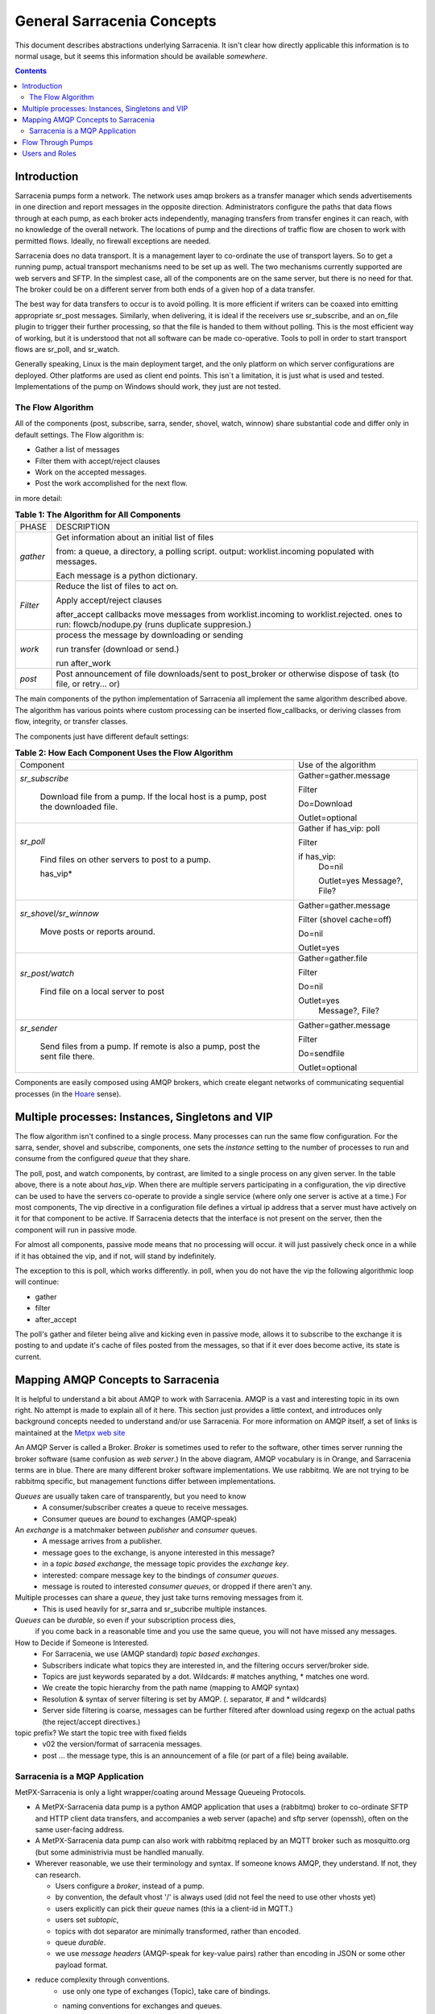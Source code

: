 =============================
 General Sarracenia Concepts
=============================

This document describes abstractions underlying Sarracenia. 
It isn't clear how directly applicable this information is to normal usage, 
but it seems this information should be available *somewhere*.

.. contents::

Introduction
------------

Sarracenia pumps form a network. The network uses amqp brokers as a transfer
manager which sends advertisements in one direction and report messages in the
opposite direction. Administrators configure the paths that data flows through
at each pump, as each broker acts independently, managing transfers from
transfer engines it can reach, with no knowledge of the overall network. The
locations of pump and the directions of traffic flow are chosen to work with
permitted flows. Ideally, no firewall exceptions are needed.

Sarracenia does no data transport. It is a management layer to co-ordinate
the use of transport layers. So to get a running pump, actual transport mechanisms
need to be set up as well. The two mechanisms currently supported are web
servers and SFTP. In the simplest case, all of the components are on the
same server, but there is no need for that. The broker could be on a
different server from both ends of a given hop of a data transfer.

The best way for data transfers to occur is to avoid polling. It is more
efficient if writers can be coaxed into emitting appropriate sr_post messages.
Similarly, when delivering, it is ideal if the receivers use sr_subscribe, and
an on_file plugin to trigger their further processing, so that the file is 
handed to them without polling. This is the most efficient way of working, but
it is understood that not all software can be made co-operative. Tools to poll
in order to start transport flows are sr_poll, and sr_watch.

Generally speaking, Linux is the main deployment target, and the only platform on which
server configurations are deployed. Other platforms are used as client end points.
This isn´t a limitation, it is just what is used and tested. Implementations of
the pump on Windows should work, they just are not tested.


The Flow Algorithm
~~~~~~~~~~~~~~~~~~

All of the components (post, subscribe, sarra, sender, shovel, watch, winnow)
share substantial code and differ only in default settings.  The Flow
algorithm is:

* Gather a list of messages
* Filter them with accept/reject clauses
* Work on the accepted messages.
* Post the work accomplished for the next flow.

in more detail:

.. table:: **Table 1: The Algorithm for All Components**
 :align: center

 +----------+-------------------------------------------------------------+
 |          |                                                             |
 |  PHASE   |                 DESCRIPTION                                 |
 |          |                                                             |
 +----------+-------------------------------------------------------------+
 | *gather* | Get information about an initial list of files              |
 |          |                                                             |
 |          | from: a queue, a directory, a polling script.               |
 |          | output: worklist.incoming populated with messages.          |
 |          |                                                             |
 |          | Each message is a python dictionary.                        |
 +----------+-------------------------------------------------------------+
 | *Filter* | Reduce the list of files to act on.                         |
 |          |                                                             |
 |          | Apply accept/reject clauses                                 |
 |          |                                                             |
 |          | after_accept callbacks                                      |
 |          | move messages from worklist.incoming to worklist.rejected.  |
 |          | ones to run: flowcb/nodupe.py (runs duplicate suppresion.)  |
 |          |                                                             |
 +----------+-------------------------------------------------------------+
 | *work*   | process the message by downloading or sending               |
 |          |                                                             |
 |          | run transfer (download or send.)                            |
 |          |                                                             |
 |          | run after_work                                              |
 +----------+-------------------------------------------------------------+
 | *post*   | Post announcement of file downloads/sent to post_broker     |
 |          | or otherwise dispose of task (to file, or retry... or)      |
 +----------+-------------------------------------------------------------+

The main components of the python implementation of Sarracenia all implement the same 
algorithm described above. The algorithm has various points where custom processing
can be inserted flow_callbacks, or deriving classes from flow, integrity, or transfer
classes.

The components just have different default settings:

.. table:: **Table 2: How Each Component Uses the Flow Algorithm**
 :align: center

 +------------------------+--------------------------+
 | Component              | Use of the algorithm     |
 +------------------------+--------------------------+
 | *sr_subscribe*         | Gather=gather.message    |
 |                        |                          |
 |   Download file from a | Filter                   |
 |   pump. If the local   |                          |
 |   host is a pump,      | Do=Download              |
 |   post the downloaded  |                          |
 |   file.                | Outlet=optional          |
 +------------------------+--------------------------+
 | *sr_poll*              | Gather                   |
 |                        | if has_vip: poll         |
 |                        |                          |
 |   Find files on other  | Filter                   |
 |   servers to post to   |                          |
 |   a pump.              | if has_vip:              |
 |                        |     Do=nil               |
 |   has_vip*             |                          |
 |                        |     Outlet=yes           |
 |                        |     Message?, File?      |
 +------------------------+--------------------------+
 | *sr_shovel/sr_winnow*  | Gather=gather.message    |
 |                        |                          |
 |   Move posts or        | Filter (shovel cache=off)|
 |   reports around.      |                          |
 |                        | Do=nil                   |
 |                        |                          |
 |                        | Outlet=yes               |
 +------------------------+--------------------------+
 | *sr_post/watch*        | Gather=gather.file       |
 |                        |                          |
 |   Find file on a       | Filter                   |
 |   local server to      |                          |
 |   post                 | Do=nil                   |
 |                        |                          |
 |                        | Outlet=yes               |
 |                        |   Message?, File?        |
 +------------------------+--------------------------+
 | *sr_sender*            | Gather=gather.message    |
 |                        |                          |
 |   Send files from a    | Filter                   |
 |   pump. If remote is   |                          |
 |   also a pump, post    | Do=sendfile              |
 |   the sent file there. |                          |
 |                        | Outlet=optional          |
 +------------------------+--------------------------+

Components are easily composed using AMQP brokers, which create elegant networks
of communicating sequential processes (in the `Hoare <http://dl.acm.org/citation.cfm?doid=359576.359585>`_ sense).

Multiple processes: Instances, Singletons and VIP
-------------------------------------------------

The flow algorithm isn't confined to a single process. Many processes can run
the same flow configuration. For the sarra, sender, shovel and subscribe, components,
one sets the *instance* setting to the number of processes to run and 
consume from the configured *queue* that they share.

The poll, post, and watch components, by contrast, are limited to a single process
on any given server. In the table above, there is a note about *has_vip*. When 
there are multiple servers participating in a configuration, the vip directive
can be used to have the servers co-operate to provide a single service (where
only one server is active at a time.) For most components, The vip directive in
a configuration file defines a virtual ip address that a server must have 
actively on it for that component to be active. If Sarracenia detects that the
interface is not present on the server, then the component will run in passive
mode.

For almost all components, passive mode means that no processing will occur.
it will just passively check once in a while if it has obtained the vip, and
if not, will stand by indefinitely.

The exception to this is poll, which works differently. in poll, when you
do not have the vip the following algorithmic loop will continue:

* gather
* filter
*  after_accept

The poll's gather and fileter being alive and kicking even in passive mode, 
allows it to subscribe to the exchange it is posting to and update it's cache
of files posted from the messages, so that if it ever does become active, its
state is current.



Mapping AMQP Concepts to Sarracenia
-----------------------------------

It is helpful to understand a bit about AMQP to work with Sarracenia. 
AMQP is a vast and interesting topic in its own right. No attempt is
made to explain all of it here. This section just provides a little context, and introduces
only background concepts needed to understand and/or use Sarracenia. For more information
on AMQP itself, a set of links is maintained at the 
`Metpx web site <sarra.rst#amqp>`_ 

.. image:: Concepts/AMQP4Sarra.svg
    :scale: 50%
    :align: center

An AMQP Server is called a Broker. *Broker* is sometimes used to refer to the software,
other times server running the broker software (same confusion as *web server*.) In the
above diagram, AMQP vocabulary is in Orange, and Sarracenia terms are in blue. There are
many different broker software implementations. We use rabbitmq. We are not trying to
be rabbitmq specific, but management functions differ between implementations.

*Queues* are usually taken care of transparently, but you need to know
   - A consumer/subscriber creates a queue to receive messages.
   - Consumer queues are *bound* to exchanges (AMQP-speak)

An *exchange* is a matchmaker between *publisher* and *consumer* queues.
   - A message arrives from a publisher.
   - message goes to the exchange, is anyone interested in this message?
   - in a *topic based exchange*, the message topic provides the *exchange key*.
   - interested: compare message key to the bindings of *consumer queues*.
   - message is routed to interested *consumer queues*, or dropped if there aren't any.

Multiple processes can share a *queue*, they just take turns removing messages from it.
   - This is used heavily for sr_sarra and sr_subcribe multiple instances.

*Queues* can be *durable*, so even if your subscription process dies,
  if you come back in a reasonable time and you use the same queue,
  you will not have missed any messages.

How to Decide if Someone is Interested.
   - For Sarracenia, we use (AMQP standard) *topic based exchanges*.
   - Subscribers indicate what topics they are interested in, and the filtering occurs server/broker side.
   - Topics are just keywords separated by a dot. Wildcards: # matches anything, * matches one word.
   - We create the topic hierarchy from the path name (mapping to AMQP syntax)
   - Resolution & syntax of server filtering is set by AMQP. (. separator, # and * wildcards)
   - Server side filtering is coarse, messages can be further filtered after download using regexp on the actual paths (the reject/accept directives.)

topic prefix?  We start the topic tree with fixed fields
     - v02 the version/format of sarracenia messages.
     - post ... the message type, this is an announcement
       of a file (or part of a file) being available.


Sarracenia is a MQP Application
~~~~~~~~~~~~~~~~~~~~~~~~~~~~~~~

MetPX-Sarracenia is only a light wrapper/coating around Message Queueing Protocols.

- A MetPX-Sarracenia data pump is a python AMQP application that uses a (rabbitmq)
  broker to co-ordinate SFTP and HTTP client data transfers, and accompanies a
  web server (apache) and sftp server (openssh), often on the same user-facing address.

- A MetPX-Sarracenia data pump can also work with rabbitmq replaced by an MQTT broker
  such as mosquitto.org (but some administrivia must be handled manually.

- Wherever reasonable, we use their terminology and syntax.
  If someone knows AMQP, they understand. If not, they can research.

  - Users configure a *broker*, instead of a pump.
  - by convention, the default vhost '/' is always used (did not feel the need to use other vhosts yet)
  - users explicitly can pick their *queue* names (this ia a client-id in MQTT.)
  - users set *subtopic*,
  - topics with dot separator are minimally transformed, rather than encoded.
  - queue *durable*.
  - we use *message headers* (AMQP-speak for key-value pairs) rather than encoding in JSON or some other payload format.

- reduce complexity through conventions.
   - use only one type of exchanges (Topic), take care of bindings.
   - naming conventions for exchanges and queues.
      - exchanges start with x.
        - xs_Weather - the exchange for the source (amqp user) named Weather to post messages
        - xpublic -- exchange used for most subscribers.
      - queues start with q\_



Flow Through Pumps
------------------

.. image:: Concepts/e-ddsr-components.jpg
    :scale: 100%
    :align: center



A description of the conventional flow of messages through exchanges on a pump:

- subscribers usually bind to the xpublic exchange to get the main data feed.
  This is the default in sr_subscribe.

- A user named Alice will have two exchanges:

  - xs_Alice the exhange where Alice posts her file notifications and report messages.(via many tools)
  - xr_Alice the exchange where Alice reads her report messages from (via sr_report)

- usually sr_sarra will read from xs_alice, retrieve the data corresponding to Alice´s *post*
  message, and make it available on the pump, by re-announcing it on the xpublic exchange.

- sr_winnow may pull from xs_alice instead, but follows the same pattern as sr_sarra.

- usually, sr_audit --users will cause rr_alice2xreport shovel configurations to 
  read xs_alice and copy the report messages onto the private xreport exchange.

- Admins can point sr_report at the xreport exchange to get system-wide monitoring.
  Alice will not have permission to do that, she can only look at xl_Alice, which should have
  the report messages pertinent to her.

- rr_xreport2source shovel configurations auto-generated by sr_audit look at messages for the 
  local Alice user in xreport, and sends them to xl_Alice.

The purpose of these conventions is to encourage a reasonably secure means of operating.
If a message is taken from xs_Alice, then the process doing the reading is responsible for
ensuring that it is tagged as coming from Alice on this cluster. This prevents certain
types of ´spoofing´ as messages can only be posted by proper owners.


Users and Roles
---------------

Usernames for pump authentication are significant in that they are visible to all.
They are used in the directory path on public trees, as well as to authenticate to the broker.
They need to be understandable. They are often wider scope than a person...
perhaps call them 'Accounts'. It can be elegant to configure the same usernames
for use in transport engines.

All Account names should be unique, but nothing will avoid clashes when sources originate from
different pump networks, and clients at different destinations. In practice, name clashes are
addressed by routing to avoid two different sources' with the same name having their
data offerings combined on a single tree. On the other hand, name clashes are not always an error.
Use of a common source account name on different clusters may be used to implement folders that
are shared between the two accounts with the same name.

Pump users are defined with the *declare* option. Each option starts with the *declare*
keyword, followed by the specified role, and lastly the user name which has that role.
Role can be one of:

subscriber
  A subscriber is user that can only subscribe to data and report messages. Not permitted to inject data.
  Each subscriber gets an xs_<user> named exchange on the pump, where if a user is named *Acme*,
  the corresponding exchange will be *xs_Acme*. This exchange is where an sr_subscribe
  process will send its report messages.

  By convention/default, the *anonymous* user is created on all pumps to permit subscription without
  a specific account.

source
  A user permitted to subscribe or originate data. A source does not necessarily represent
  one person or type of data, but rather an organization responsible for the data produced.
  So if an organization gathers and makes available ten kinds of data with a single contact
  email or phone number for questions about the data and it's availability, then all of
  those collection activities might use a single 'source' account.

  Each source gets a xs_<user> exchange for injection of data posts, and, 
  similar to a subscriber, to send report messages about processing and receipt
  of data. Each source is able to view all of the messages for data it has 
  injected, but the location where all of these messages are available varies
  according to administrator configuration of report routing. A source may 
  inject data on pumpA, but may subscribe to reports on a different pump. The
  reports corresponding to the data the source injected are written in 
  exchange xl_<user>.

  When data is first injected, the path is modified by sarracenia to prepend a 
  fixed upper part of the directory tree. The first level directory is the day
  of ingest into the network in YYYYMMDD format. The second level directory is
  the source name. So for a user Alice, injecting data on May 4th, 2016, the
  root of the directory tree is:  20160504/Alice. Note that all pumps are 
  expected to run in the UTC timezone (widely, but inaccurately, referred to
  as GMT.)

  There are daily directories because there is a system-wide life-time for data, it is deleted
  after a standard number of days, data is just deleted from the root.

  Since all clients will see the directories, and therefore client configurations will include them.
  It would be wise to consider the account name public, and relatively static.

  Sources determine who can access their data, by specifying which cluster to send the data to.

feeder
  a user permitted to subscribe or originate data, but understood to represent a pump.
  This local pump user would be used to, run processes like sarra, report routing shovels, etc...


admin
  a user permitted to manage the local pump.
  It is the real rabbitmq-server administrator.
  The administrator runs sr_audit to create/delete
  exchanges, users, or clean unused queues... etc.

Example of a complete valid admin.conf, for a host named *blacklab* ::

  cluster blacklab
  admin amqps://hbic@blacklab/
  feeder  amqps://feeder@blacklab/
  declare source goldenlab
  declare subscriber anonymous

A corresponding credentials.conf would look like::

  amqps://hbic:hbicpw@blacklab/
  amqps://feeder:feederpw@blacklab/
  amqps://goldenlab:puppypw@blacklab/
  amqps://anonymous:anonymous@blacklab/


